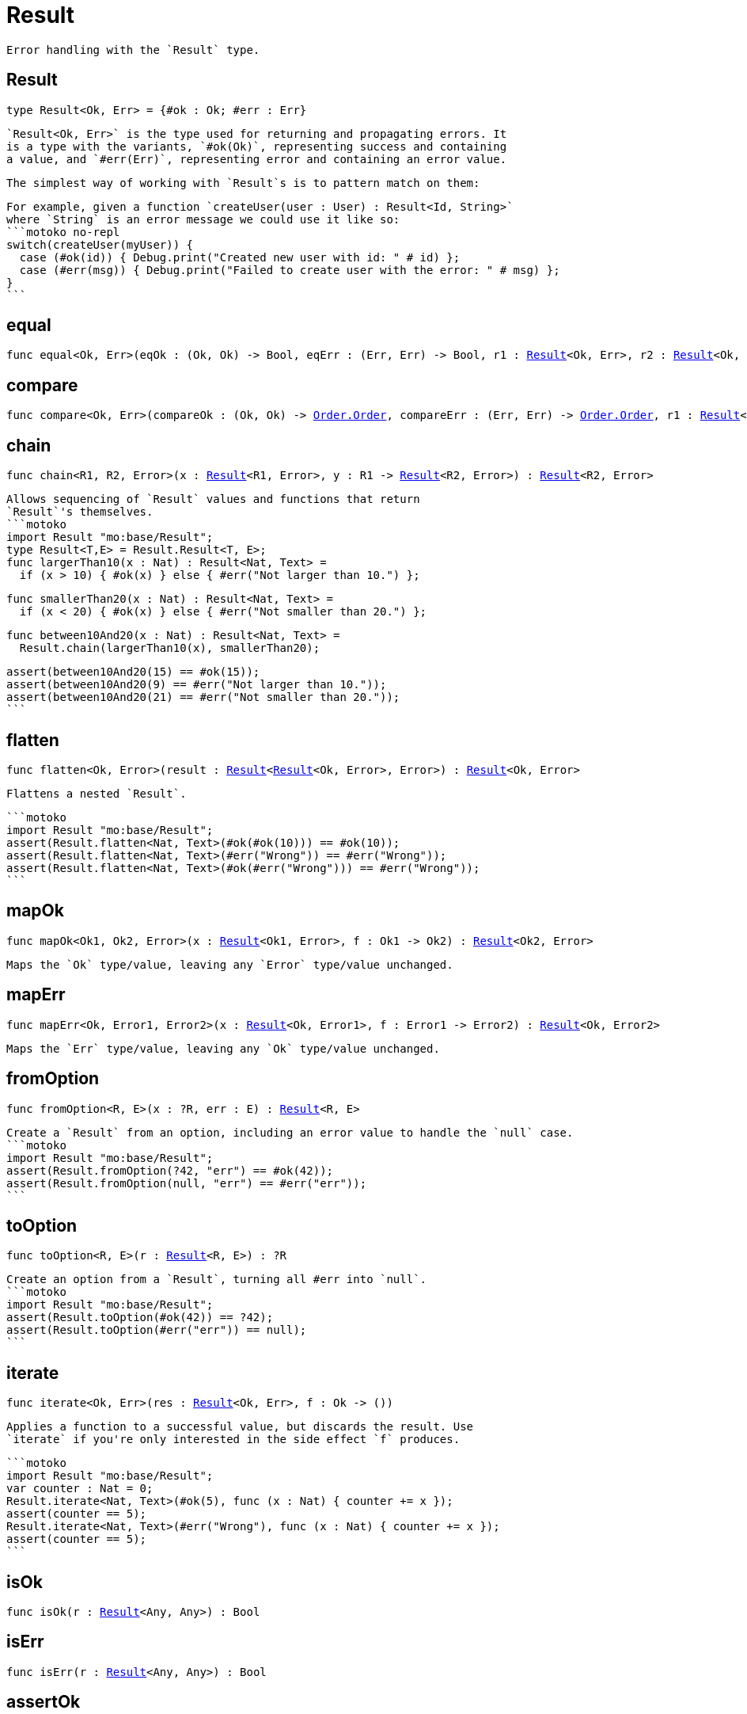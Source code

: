 [[module.Result]]
= Result

 Error handling with the `Result` type.

[[type.Result]]
== Result

[source.no-repl,motoko,subs=+macros]
----
type Result<Ok, Err> = {#ok : Ok; #err : Err}
----

 `Result<Ok, Err>` is the type used for returning and propagating errors. It
 is a type with the variants, `#ok(Ok)`, representing success and containing
 a value, and `#err(Err)`, representing error and containing an error value.

 The simplest way of working with `Result`s is to pattern match on them:

 For example, given a function `createUser(user : User) : Result<Id, String>`
 where `String` is an error message we could use it like so:
 ```motoko no-repl
 switch(createUser(myUser)) {
   case (#ok(id)) { Debug.print("Created new user with id: " # id) };
   case (#err(msg)) { Debug.print("Failed to create user with the error: " # msg) };
 }
 ```

[[equal]]
== equal

[source.no-repl,motoko,subs=+macros]
----
func equal<Ok, Err>(eqOk : (Ok, Ok) -> Bool, eqErr : (Err, Err) -> Bool, r1 : xref:#type.Result[Result]<Ok, Err>, r2 : xref:#type.Result[Result]<Ok, Err>) : Bool
----



[[compare]]
== compare

[source.no-repl,motoko,subs=+macros]
----
func compare<Ok, Err>(compareOk : (Ok, Ok) -> xref:Order.adoc#type.Order[Order.Order], compareErr : (Err, Err) -> xref:Order.adoc#type.Order[Order.Order], r1 : xref:#type.Result[Result]<Ok, Err>, r2 : xref:#type.Result[Result]<Ok, Err>) : xref:Order.adoc#type.Order[Order.Order]
----



[[chain]]
== chain

[source.no-repl,motoko,subs=+macros]
----
func chain<R1, R2, Error>(x : xref:#type.Result[Result]<R1, Error>, y : R1 -> xref:#type.Result[Result]<R2, Error>) : xref:#type.Result[Result]<R2, Error>
----

 Allows sequencing of `Result` values and functions that return
 `Result`'s themselves.
 ```motoko
 import Result "mo:base/Result";
 type Result<T,E> = Result.Result<T, E>;
 func largerThan10(x : Nat) : Result<Nat, Text> =
   if (x > 10) { #ok(x) } else { #err("Not larger than 10.") };

 func smallerThan20(x : Nat) : Result<Nat, Text> =
   if (x < 20) { #ok(x) } else { #err("Not smaller than 20.") };

 func between10And20(x : Nat) : Result<Nat, Text> =
   Result.chain(largerThan10(x), smallerThan20);

 assert(between10And20(15) == #ok(15));
 assert(between10And20(9) == #err("Not larger than 10."));
 assert(between10And20(21) == #err("Not smaller than 20."));
 ```

[[flatten]]
== flatten

[source.no-repl,motoko,subs=+macros]
----
func flatten<Ok, Error>(result : xref:#type.Result[Result]<xref:#type.Result[Result]<Ok, Error>, Error>) : xref:#type.Result[Result]<Ok, Error>
----

 Flattens a nested `Result`.

 ```motoko
 import Result "mo:base/Result";
 assert(Result.flatten<Nat, Text>(#ok(#ok(10))) == #ok(10));
 assert(Result.flatten<Nat, Text>(#err("Wrong")) == #err("Wrong"));
 assert(Result.flatten<Nat, Text>(#ok(#err("Wrong"))) == #err("Wrong"));
 ```

[[mapOk]]
== mapOk

[source.no-repl,motoko,subs=+macros]
----
func mapOk<Ok1, Ok2, Error>(x : xref:#type.Result[Result]<Ok1, Error>, f : Ok1 -> Ok2) : xref:#type.Result[Result]<Ok2, Error>
----

 Maps the `Ok` type/value, leaving any `Error` type/value unchanged.

[[mapErr]]
== mapErr

[source.no-repl,motoko,subs=+macros]
----
func mapErr<Ok, Error1, Error2>(x : xref:#type.Result[Result]<Ok, Error1>, f : Error1 -> Error2) : xref:#type.Result[Result]<Ok, Error2>
----

 Maps the `Err` type/value, leaving any `Ok` type/value unchanged.

[[fromOption]]
== fromOption

[source.no-repl,motoko,subs=+macros]
----
func fromOption<R, E>(x : ?R, err : E) : xref:#type.Result[Result]<R, E>
----

 Create a `Result` from an option, including an error value to handle the `null` case.
 ```motoko
 import Result "mo:base/Result";
 assert(Result.fromOption(?42, "err") == #ok(42));
 assert(Result.fromOption(null, "err") == #err("err"));
 ```

[[toOption]]
== toOption

[source.no-repl,motoko,subs=+macros]
----
func toOption<R, E>(r : xref:#type.Result[Result]<R, E>) : ?R
----

 Create an option from a `Result`, turning all #err into `null`.
 ```motoko
 import Result "mo:base/Result";
 assert(Result.toOption(#ok(42)) == ?42);
 assert(Result.toOption(#err("err")) == null);
 ```

[[iterate]]
== iterate

[source.no-repl,motoko,subs=+macros]
----
func iterate<Ok, Err>(res : xref:#type.Result[Result]<Ok, Err>, f : Ok -> ())
----

 Applies a function to a successful value, but discards the result. Use
 `iterate` if you're only interested in the side effect `f` produces.

 ```motoko
 import Result "mo:base/Result";
 var counter : Nat = 0;
 Result.iterate<Nat, Text>(#ok(5), func (x : Nat) { counter += x });
 assert(counter == 5);
 Result.iterate<Nat, Text>(#err("Wrong"), func (x : Nat) { counter += x });
 assert(counter == 5);
 ```

[[isOk]]
== isOk

[source.no-repl,motoko,subs=+macros]
----
func isOk(r : xref:#type.Result[Result]<Any, Any>) : Bool
----



[[isErr]]
== isErr

[source.no-repl,motoko,subs=+macros]
----
func isErr(r : xref:#type.Result[Result]<Any, Any>) : Bool
----



[[assertOk]]
== assertOk

[source.no-repl,motoko,subs=+macros]
----
func assertOk(r : xref:#type.Result[Result]<Any, Any>)
----

 Asserts that its argument is an `#ok` result, traps otherwise.

[[assertErr]]
== assertErr

[source.no-repl,motoko,subs=+macros]
----
func assertErr(r : xref:#type.Result[Result]<Any, Any>)
----

 Asserts that its argument is an `#err` result, traps otherwise.

[[fromUpper]]
== fromUpper

[source.no-repl,motoko,subs=+macros]
----
func fromUpper<Ok, Err>(result : {#Ok : Ok; #Err : Err}) : xref:#type.Result[Result]<Ok, Err>
----

 Converts an upper cased `#Ok`, `#Err` result type into a lowercased `#ok`, `#err` result type.
 On the IC, a common convention is to use `#Ok` and `#Err` as the variants of a result type,
 but in Motoko, we use `#ok` and `#err` instead.

[[toUpper]]
== toUpper

[source.no-repl,motoko,subs=+macros]
----
func toUpper<Ok, Err>(result : xref:#type.Result[Result]<Ok, Err>) : {#Ok : Ok; #Err : Err}
----

 Converts a lower cased `#ok`, `#err` result type into an upper cased `#Ok`, `#Err` result type.
 On the IC, a common convention is to use `#Ok` and `#Err` as the variants of a result type,
 but in Motoko, we use `#ok` and `#err` instead.

